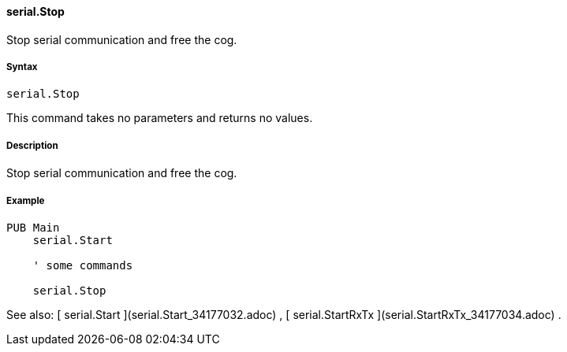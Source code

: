#### serial.Stop

Stop serial communication and free the cog.

#####  Syntax

    
    
    serial.Stop

This command takes no parameters and returns no values.

#####  Description

Stop serial communication and free the cog.

#####  Example

    
    
    PUB Main
        serial.Start
     
        ' some commands
     
        serial.Stop

See also: [ serial.Start ](serial.Start_34177032.adoc) , [ serial.StartRxTx
](serial.StartRxTx_34177034.adoc) .


